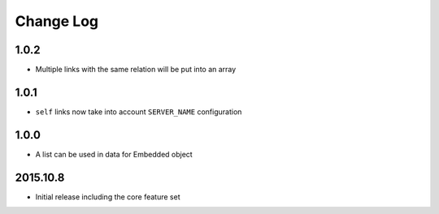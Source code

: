 Change Log
----------

1.0.2
~~~~~
- Multiple links with the same relation will be put into an array

1.0.1
~~~~~
- ``self`` links now take into account ``SERVER_NAME`` configuration

1.0.0
~~~~~
- A list can be used in data for Embedded object

2015.10.8
~~~~~~~~~
- Initial release including the core feature set
